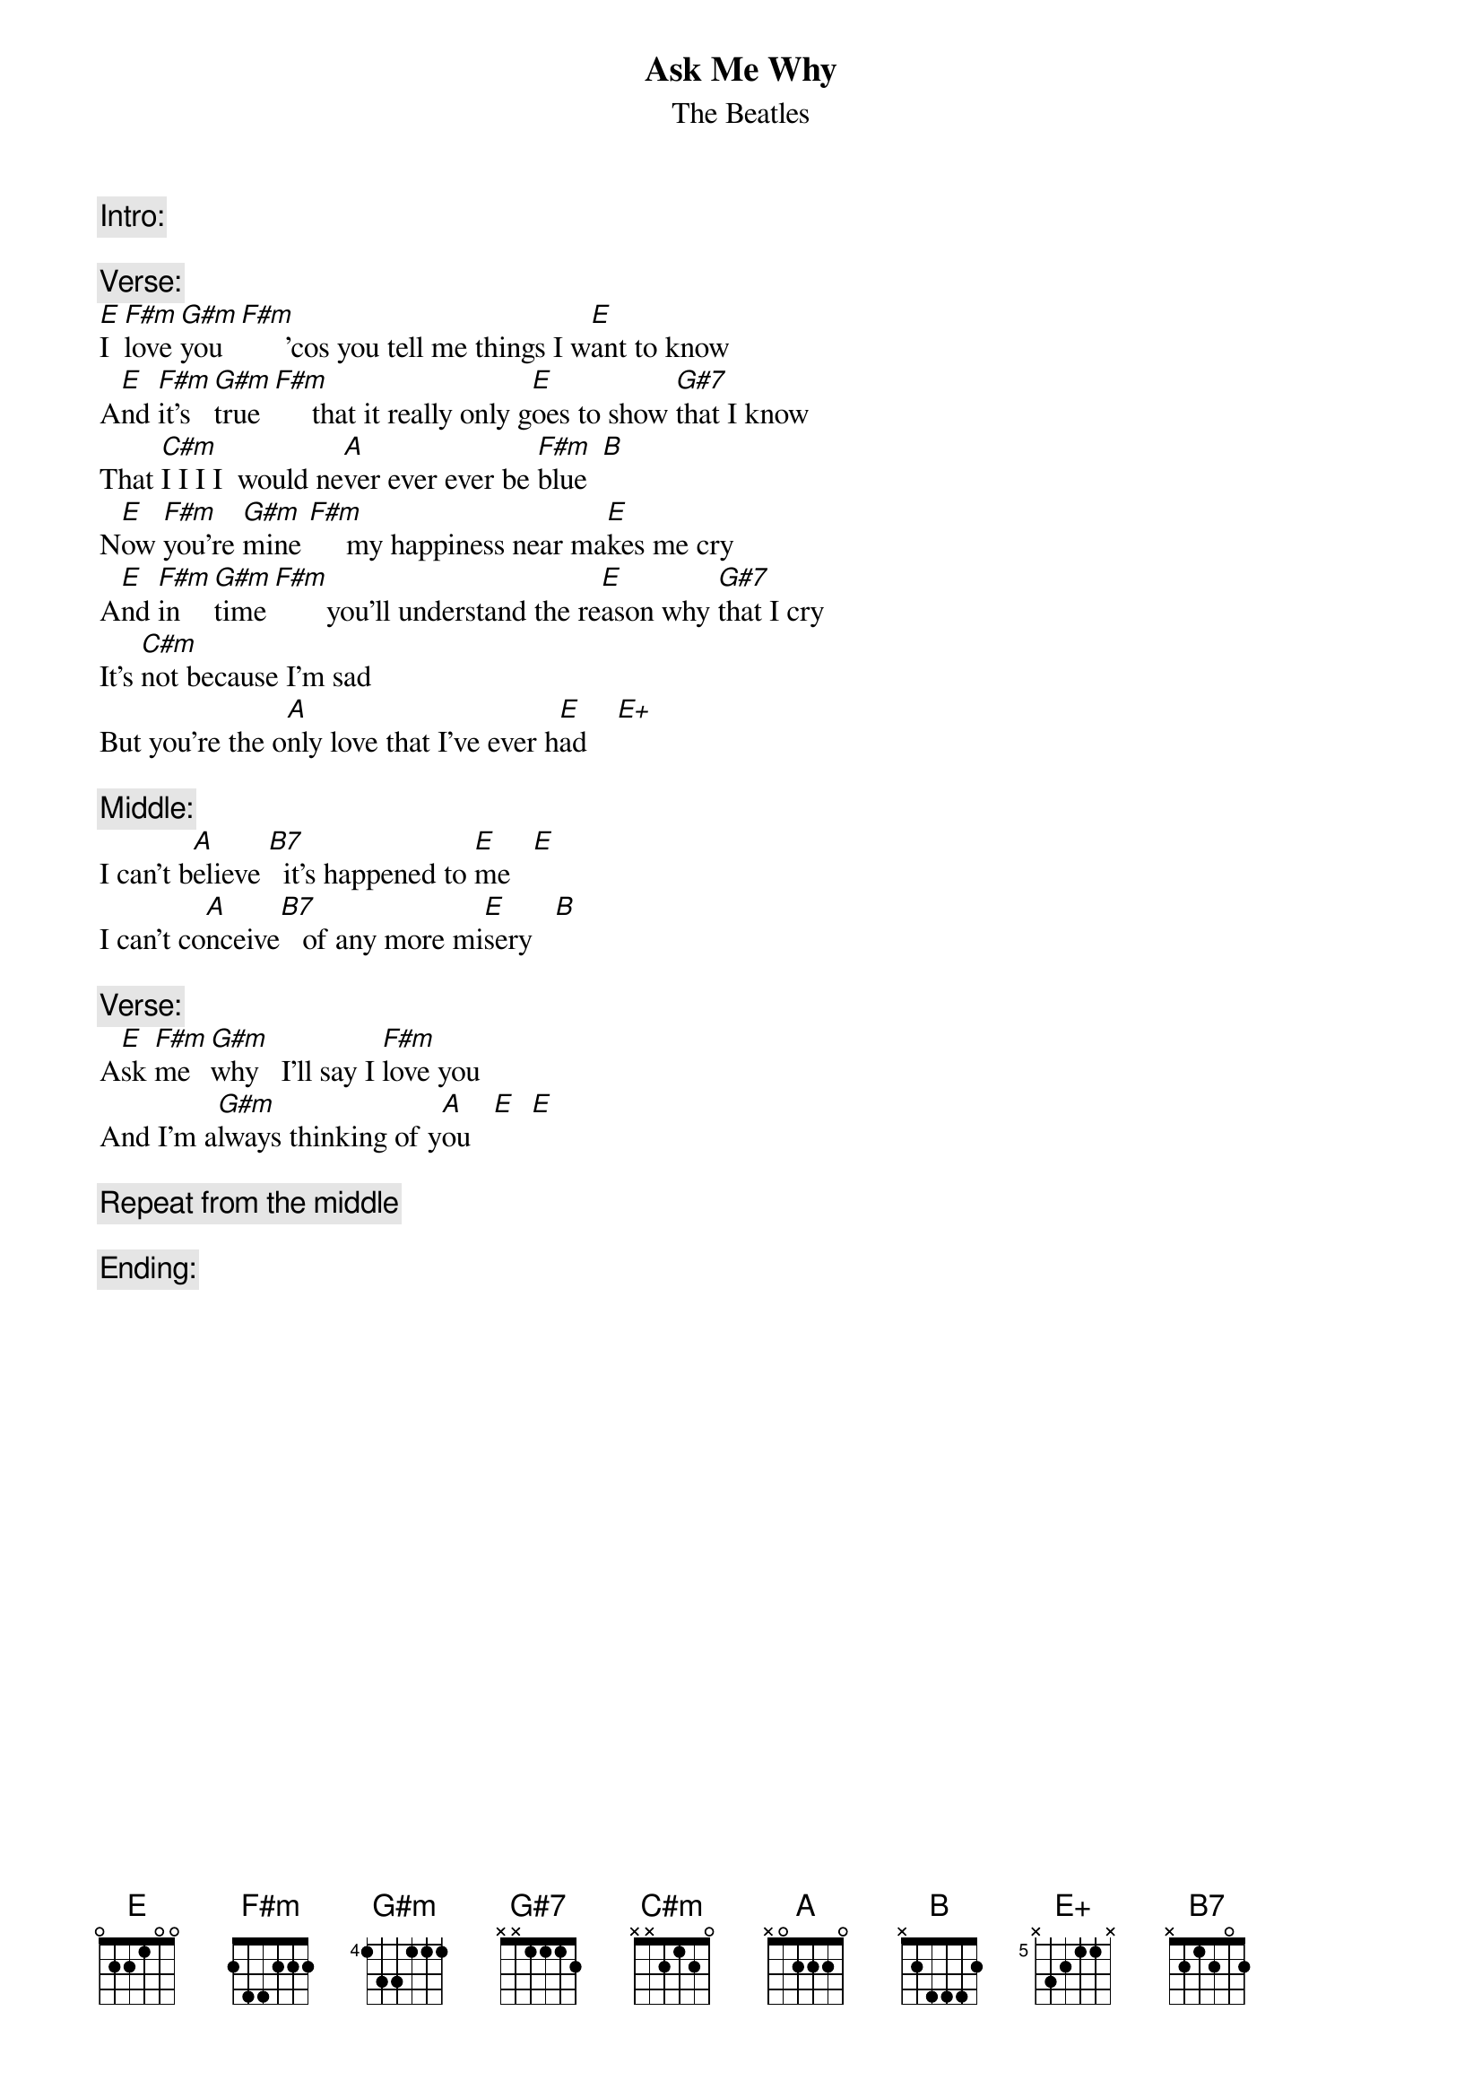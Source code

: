 {t:Ask Me Why}
{st:The Beatles}
{define:E+ base-fret 5 frets N 3 2 1 1 N}

{c:Intro:}

{c:Verse:}
[E]I  [F#m]love [G#m]you  [F#m]      'cos you tell me things I w[E]ant to know
A[E]nd [F#m]it's [G#m]true [F#m]     that it really only g[E]oes to show [G#7]that I know
That [C#m]I I I I  would ne[A]ver ever ever be [F#m]blue  [B]
N[E]ow [F#m]you're [G#m]mine [F#m]     my happiness near ma[E]kes me cry
A[E]nd [F#m]in  [G#m]time [F#m]       you'll understand the re[E]ason why [G#7]that I cry
It's [C#m]not because I'm sad
But you're the o[A]nly love that I've ever h[E]ad    [E+]

{c:Middle:}
I can't b[A]elieve [B7]  it's happened to [E]me   [E]
I can't co[A]nceive[B7]   of any more mi[E]sery   [B]

{c:Verse:}
A[E]sk [F#m]me  [G#m]why   I'll say I [F#m]love you  
And I'm a[G#m]lways thinking of y[A]ou   [E]  [E]

{c:Repeat from the middle}

{c:Ending:}
